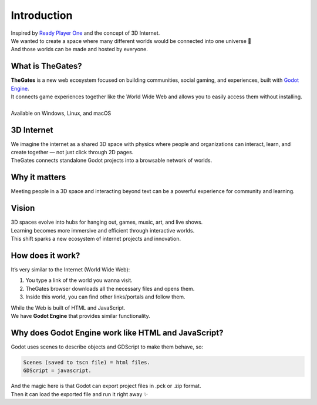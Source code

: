 .. _doc_content_intro:

Introduction
============

| Inspired by `Ready Player One`_ and the concept of 3D Internet.
| We wanted to create a space where many different worlds would be connected into one universe 🌌
| And those worlds can be made and hosted by everyone.

.. _Ready Player One: https://en.wikipedia.org/wiki/Ready_Player_One_(film)


What is TheGates?
-----------------
| **TheGates** is a new web ecosystem focused on building communities, social gaming, and experiences, built with `Godot Engine <https://godotengine.org/>`__.
| It connects game experiences together like the World Wide Web and allows you to easily access them without installing.
|
| Available on Windows, Linux, and macOS

3D Internet
-----------
| We imagine the internet as a shared 3D space with physics where people and organizations can interact, learn, and create together — not just click through 2D pages.
| TheGates connects standalone Godot projects into a browsable network of worlds.

Why it matters
--------------
| Meeting people in a 3D space and interacting beyond text can be a powerful experience for community and learning.

Vision
------
| 3D spaces evolve into hubs for hanging out, games, music, art, and live shows. 
| Learning becomes more immersive and efficient through interactive worlds. 
| This shift sparks a new ecosystem of internet projects and innovation.

How does it work?
-----------------

It’s very similar to the Internet \(World Wide Web\):

#. You type a link of the world you wanna visit.
#. TheGates browser downloads all the necessary files and opens them.
#. Inside this world, you can find other links/portals and follow them.
 
| While the Web is built of HTML and JavaScript.
| We have **Godot Engine** that provides similar functionality.


Why does Godot Engine work like HTML and JavaScript?
----------------------------------------------------

Godot uses scenes to describe objects and GDScript to make them behave, so:

.. code-block:: ini

   Scenes (saved to tscn file) = html files.
   GDScript = javascript.

| And the magic here is that Godot can export project files in .pck or .zip format.
| Then it can load the exported file and run it right away ✨

